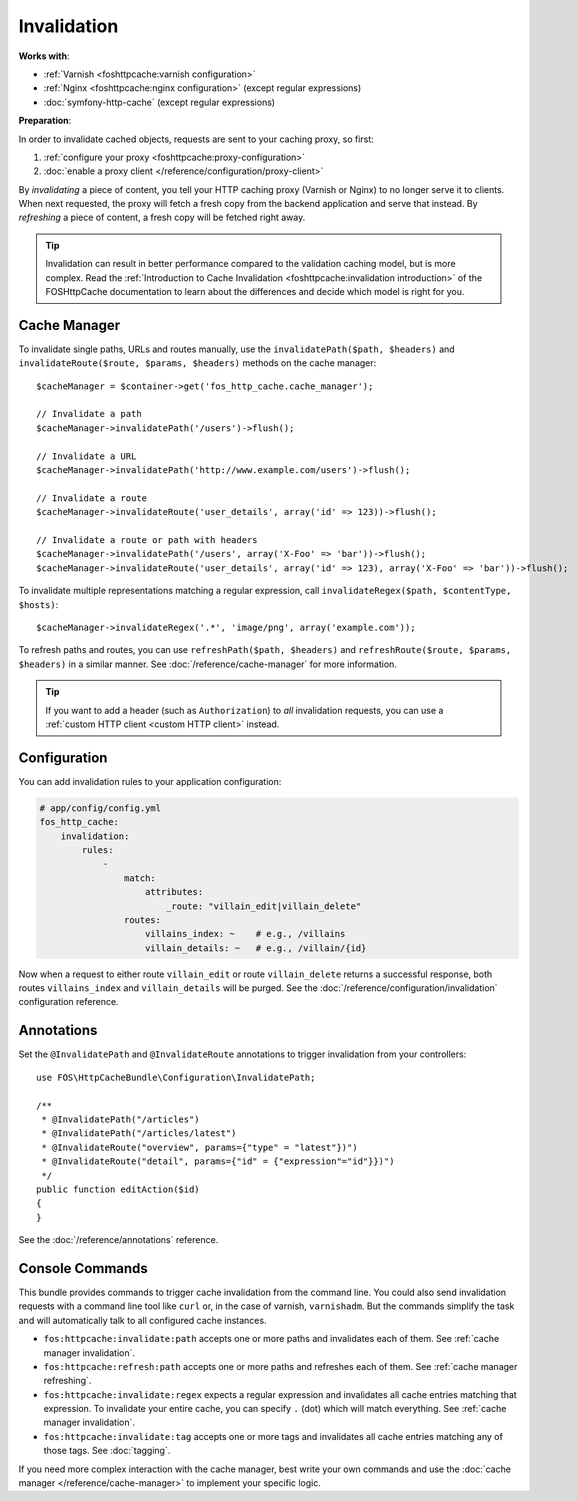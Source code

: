 Invalidation
============

**Works with**:

* :ref:`Varnish <foshttpcache:varnish configuration>`
* :ref:`Nginx <foshttpcache:nginx configuration>` (except regular expressions)
* :doc:`symfony-http-cache` (except regular expressions)

**Preparation**:

In order to invalidate cached objects, requests are sent to your caching proxy,
so first:

1. :ref:`configure your proxy <foshttpcache:proxy-configuration>`
2. :doc:`enable a proxy client </reference/configuration/proxy-client>`

By *invalidating* a piece of content, you tell your HTTP caching proxy (Varnish
or Nginx) to no longer serve it to clients. When next requested, the proxy will
fetch a fresh copy from the backend application and serve that instead. By
*refreshing* a piece of content, a fresh copy will be fetched right away.

.. tip::

    Invalidation can result in better performance compared to the validation
    caching model, but is more complex. Read the
    :ref:`Introduction to Cache Invalidation <foshttpcache:invalidation introduction>`
    of the FOSHttpCache documentation to learn about the differences and decide
    which model is right for you.

Cache Manager
-------------

To invalidate single paths, URLs and routes manually, use the
``invalidatePath($path, $headers)`` and ``invalidateRoute($route, $params, $headers)`` methods on
the cache manager::

    $cacheManager = $container->get('fos_http_cache.cache_manager');

    // Invalidate a path
    $cacheManager->invalidatePath('/users')->flush();

    // Invalidate a URL
    $cacheManager->invalidatePath('http://www.example.com/users')->flush();

    // Invalidate a route
    $cacheManager->invalidateRoute('user_details', array('id' => 123))->flush();

    // Invalidate a route or path with headers
    $cacheManager->invalidatePath('/users', array('X-Foo' => 'bar'))->flush();
    $cacheManager->invalidateRoute('user_details', array('id' => 123), array('X-Foo' => 'bar'))->flush();

To invalidate multiple representations matching a regular expression, call
``invalidateRegex($path, $contentType, $hosts)``::

    $cacheManager->invalidateRegex('.*', 'image/png', array('example.com'));

To refresh paths and routes, you can use ``refreshPath($path, $headers)`` and
``refreshRoute($route, $params, $headers)`` in a similar manner. See
:doc:`/reference/cache-manager` for more information.

.. tip::

    If you want to add a header (such as ``Authorization``) to *all*
    invalidation requests, you can use a
    :ref:`custom HTTP client <custom HTTP client>` instead.

.. _invalidation configuration:

Configuration
-------------

You can add invalidation rules to your application configuration:

.. code-block:: yaml

    # app/config/config.yml
    fos_http_cache:
        invalidation:
            rules:
                -
                    match:
                        attributes:
                            _route: "villain_edit|villain_delete"
                    routes:
                        villains_index: ~    # e.g., /villains
                        villain_details: ~   # e.g., /villain/{id}

Now when a request to either route ``villain_edit`` or route ``villain_delete``
returns a successful response, both routes ``villains_index`` and
``villain_details`` will be purged. See the
:doc:`/reference/configuration/invalidation` configuration reference.

Annotations
-----------

Set the ``@InvalidatePath`` and ``@InvalidateRoute`` annotations to trigger
invalidation from your controllers::

    use FOS\HttpCacheBundle\Configuration\InvalidatePath;

    /**
     * @InvalidatePath("/articles")
     * @InvalidatePath("/articles/latest")
     * @InvalidateRoute("overview", params={"type" = "latest"})")
     * @InvalidateRoute("detail", params={"id" = {"expression"="id"}})")
     */
    public function editAction($id)
    {
    }

See the :doc:`/reference/annotations` reference.

Console Commands
----------------

This bundle provides commands to trigger cache invalidation from the command
line. You could also send invalidation requests with a command line tool like
``curl`` or, in the case of varnish, ``varnishadm``. But the commands simplify
the task and will automatically talk to all configured cache instances.

* ``fos:httpcache:invalidate:path`` accepts one or more paths and invalidates
  each of them. See :ref:`cache manager invalidation`.
* ``fos:httpcache:refresh:path`` accepts one or more paths and refreshes each of
  them. See :ref:`cache manager refreshing`.
* ``fos:httpcache:invalidate:regex`` expects a regular expression and invalidates
  all cache entries matching that expression. To invalidate your entire cache,
  you can specify ``.`` (dot) which will match everything.
  See :ref:`cache manager invalidation`.
* ``fos:httpcache:invalidate:tag`` accepts one or more tags and invalidates all
  cache entries matching any of those tags. See :doc:`tagging`.

If you need more complex interaction with the cache manager, best write your
own commands and use the :doc:`cache manager </reference/cache-manager>` to implement
your specific logic.
